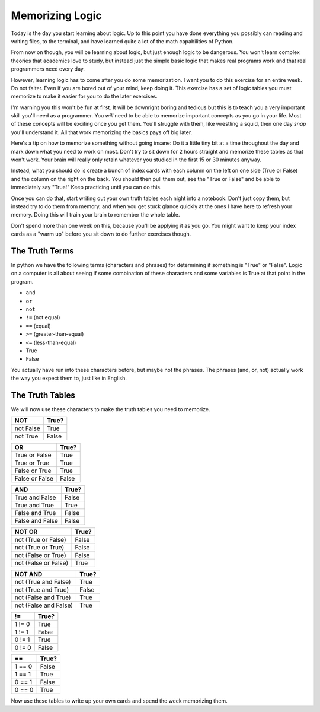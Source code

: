 Memorizing Logic 
****************

Today is the day you start learning about logic.  Up to this point you have done 
everything you possibly can reading and writing files, to the terminal, and have
learned quite a lot of the math capabilities of Python.

From now on though, you will be learning about logic, but just enough logic to
be dangerous.  You won't learn complex theories that academics love to study,
but instead just the simple basic logic that makes real programs work and that
real programmers need every day.

However, learning logic has to come after you do some memorization.  I want you
to do this exercise for an entire week.  Do not falter.  Even if you are bored
out of your mind, keep doing it.  This exercise has a set of logic tables you
must memorize to make it easier for you to do the later exercises.

I'm warning you this won't be fun at first.  It will be downright boring and tedious
but this is to teach you a very important skill you'll need as a programmer.  You
*will* need to be able to memorize important concepts as you go in your life.
Most of these concepts will be exciting once you get them.  You'll struggle with
them, like wrestling a squid, then one day *snap* you'll understand it.  All
that work memorizing the basics pays off big later.

Here's a tip on how to memorize something without going insane:  Do it a little
tiny bit at a time throughout the day and mark down what you need to work on most.
Don't try to sit down for 2 hours straight and memorize these tables as that won't
work.  Your brain will really only retain whatever you studied in the first
15 or 30 minutes anyway.
   
Instead, what you should do is create a bunch of index cards with each column
on the left on one side (True or False) and the column on the right on the back.
You should then pull them out, see the "True or False" and be able to immediately
say "True!"  Keep practicing until you can do this.

Once you can do that, start writing out your own truth tables each night into
a notebook.  Don't just copy them, but instead try to do them from memory, and
when you get stuck glance quickly at the ones I have here to refresh your 
memory.  Doing this will train your brain to remember the whole table.

Don't spend more than one week on this, because you'll be applying it
as you go.  You might want to keep your index cards as a "warm up" before
you sit down to do further exercises though.


The Truth Terms
===============

In python we have the following terms (characters and phrases) for determining
if something is "True" or "False".  Logic on a computer is all about
seeing if some combination of these characters and some variables is True
at that point in the program.

* ``and``
* ``or``
* ``not``
* ``!=`` (not equal)
* ``==`` (equal)
* ``>=`` (greater-than-equal)
* ``<=`` (less-than-equal)
* True
* False

You actually have run into these characters before, but maybe not the phrases.
The phrases (and, or, not) actually work the way you expect them to, just like
in English.


The Truth Tables
================

We will now use these characters to make the truth tables you need to memorize.


========= =====
   NOT    True?
========= =====
not False True
--------- -----
not True  False
========= =====


============== =====
    OR         True?
============== =====
True or False  True
-------------- -----
True or True   True
-------------- -----
False or True  True
-------------- -----
False or False False
============== =====


=============== =====
    AND         True?
=============== =====
True and False  False
--------------- -----
True and True   True
--------------- -----
False and True  False
--------------- -----
False and False False
=============== =====



==================== =====
     NOT OR          True?
==================== =====
not (True or False)  False
-------------------- -----
not (True or True)   False
-------------------- -----
not (False or True)  False
-------------------- -----
not (False or False) True
==================== =====


===================== =====
    NOT AND           True?
===================== =====
not (True and False)  True
--------------------- -----
not (True and True)   False
--------------------- -----
not (False and True)  True
--------------------- -----
not (False and False) True
===================== =====


=============== =====
     !=         True?
=============== =====
1 != 0          True
--------------- -----
1 != 1          False
--------------- -----
0 != 1          True
--------------- -----
0 != 0          False
=============== =====


=============== =====
     ==         True?
=============== =====
1 == 0          False
--------------- -----
1 == 1          True
--------------- -----
0 == 1          False
--------------- -----
0 == 0          True
=============== =====


Now use these tables to write up your own cards and spend the week memorizing them.

